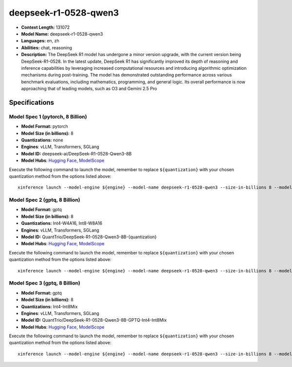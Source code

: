 .. _models_llm_deepseek-r1-0528-qwen3:

========================================
deepseek-r1-0528-qwen3
========================================

- **Context Length:** 131072
- **Model Name:** deepseek-r1-0528-qwen3
- **Languages:** en, zh
- **Abilities:** chat, reasoning
- **Description:** The DeepSeek R1 model has undergone a minor version upgrade, with the current version being DeepSeek-R1-0528. In the latest update, DeepSeek R1 has significantly improved its depth of reasoning and inference capabilities by leveraging increased computational resources and introducing algorithmic optimization mechanisms during post-training. The model has demonstrated outstanding performance across various benchmark evaluations, including mathematics, programming, and general logic. Its overall performance is now approaching that of leading models, such as O3 and Gemini 2.5 Pro

Specifications
^^^^^^^^^^^^^^


Model Spec 1 (pytorch, 8 Billion)
++++++++++++++++++++++++++++++++++++++++

- **Model Format:** pytorch
- **Model Size (in billions):** 8
- **Quantizations:** none
- **Engines**: vLLM, Transformers, SGLang
- **Model ID:** deepseek-ai/DeepSeek-R1-0528-Qwen3-8B
- **Model Hubs**:  `Hugging Face <https://huggingface.co/deepseek-ai/DeepSeek-R1-0528-Qwen3-8B>`__, `ModelScope <https://modelscope.cn/models/deepseek-ai/DeepSeek-R1-0528-Qwen3-8B>`__

Execute the following command to launch the model, remember to replace ``${quantization}`` with your
chosen quantization method from the options listed above::

   xinference launch --model-engine ${engine} --model-name deepseek-r1-0528-qwen3 --size-in-billions 8 --model-format pytorch --quantization ${quantization}


Model Spec 2 (gptq, 8 Billion)
++++++++++++++++++++++++++++++++++++++++

- **Model Format:** gptq
- **Model Size (in billions):** 8
- **Quantizations:** Int4-W4A16, Int8-W8A16
- **Engines**: vLLM, Transformers, SGLang
- **Model ID:** QuantTrio/DeepSeek-R1-0528-Qwen3-8B-{quantization}
- **Model Hubs**:  `Hugging Face <https://huggingface.co/QuantTrio/DeepSeek-R1-0528-Qwen3-8B-{quantization}>`__, `ModelScope <https://modelscope.cn/models/okwinds/DeepSeek-R1-0528-Qwen3-8B-{quantization}>`__

Execute the following command to launch the model, remember to replace ``${quantization}`` with your
chosen quantization method from the options listed above::

   xinference launch --model-engine ${engine} --model-name deepseek-r1-0528-qwen3 --size-in-billions 8 --model-format gptq --quantization ${quantization}


Model Spec 3 (gptq, 8 Billion)
++++++++++++++++++++++++++++++++++++++++

- **Model Format:** gptq
- **Model Size (in billions):** 8
- **Quantizations:** Int4-Int8Mix
- **Engines**: vLLM, Transformers, SGLang
- **Model ID:** QuantTrio/DeepSeek-R1-0528-Qwen3-8B-GPTQ-Int4-Int8Mix
- **Model Hubs**:  `Hugging Face <https://huggingface.co/QuantTrio/DeepSeek-R1-0528-Qwen3-8B-GPTQ-Int4-Int8Mix>`__, `ModelScope <https://modelscope.cn/models/tclf90/DeepSeek-R1-0528-Qwen3-8B-GPTQ-Int4-Int8Mix>`__

Execute the following command to launch the model, remember to replace ``${quantization}`` with your
chosen quantization method from the options listed above::

   xinference launch --model-engine ${engine} --model-name deepseek-r1-0528-qwen3 --size-in-billions 8 --model-format gptq --quantization ${quantization}

